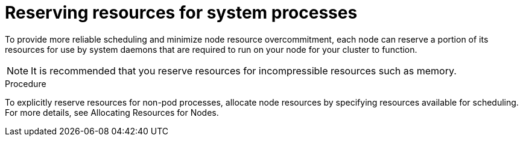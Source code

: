 // Module included in the following assemblies:
//
// * nodes/nodes-cluster-overcommit.adoc
// * post_installation_configuration/node-tasks.adoc

:_mod-docs-content-type: PROCEDURE
[id="nodes-cluster-overcommit-node-resources_{context}"]

= Reserving resources for system processes

To provide more reliable scheduling and minimize node resource overcommitment,
each node can reserve a portion of its resources for use by system daemons
that are required to run on your node for your cluster to function.

[NOTE]
====
It is recommended that you reserve resources for incompressible resources such as memory.
====

.Procedure

To explicitly reserve resources for non-pod processes, allocate node resources by specifying resources
available for scheduling.
For more details, see Allocating Resources for Nodes.
